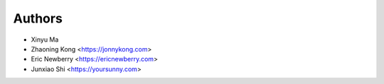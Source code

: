 Authors
=======

* Xinyu Ma
* Zhaoning Kong  <https://jonnykong.com>
* Eric Newberry  <https://ericnewberry.com>
* Junxiao Shi    <https://yoursunny.com>

